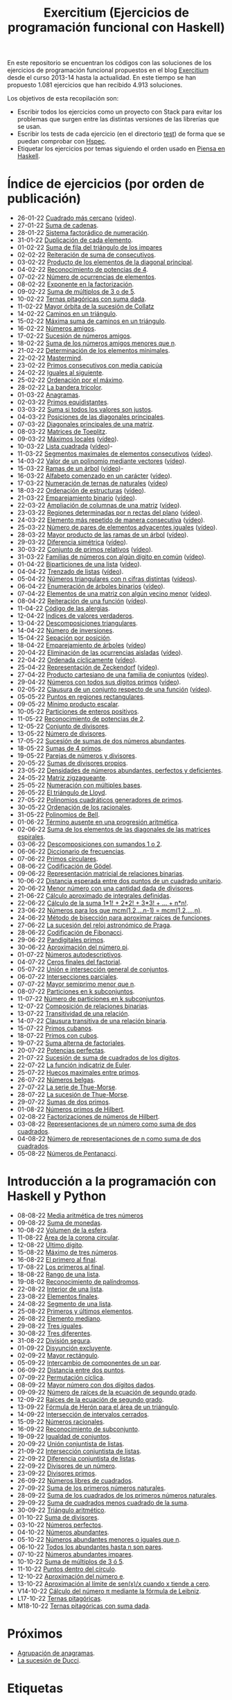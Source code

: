 #+TITLE: Exercitium (Ejercicios de programación funcional con Haskell)
#+OPTIONS: num:t ^:nil

En este repositorio se encuentran los códigos con las soluciones de los
ejercicios de programación funcional propuestos en el blog [[https://www.glc.us.es/~jalonso/exercitium/][Exercitium]] desde el
curso 2013-14 hasta la actualidad. En este tiempo se han propuesto 1.081
ejercicios que han recibido 4.913 soluciones.

Los objetivos de esta recopilación son:
+ Escribir todos los ejercicios como un proyecto con Stack para evitar los
  problemas que surgen entre las distintas versiones de las librerías que se
  usan.
+ Escribir los tests de cada ejercicio (en el directorio [[./test][test]]) de forma que se
  puedan comprobar con [[http://hspec.github.io/][Hspec]].
+ Etiquetar los ejercicios por temas siguiendo el orden usado en
  [[https://www.cs.us.es/~jalonso/publicaciones/Piensa_en_Haskell.pdf][Piensa en Haskell]].

* Índice de ejercicios (por orden de publicación)

+ 26-01-22 [[./src/Cuadrado_mas_cercano.hs][Cuadrado más cercano]] ([[https://youtu.be/W6Slw8tcoLM][vídeo]]).
+ 27-01-22 [[./src/Suma_de_cadenas.hs][Suma de cadenas]].
+ 28-01-22 [[./src/Sistema_factoradico_de_numeracion.hs][Sistema factorádico de numeración]].
+ 31-01-22 [[./src/Duplicacion_de_cada_elemento.hs][Duplicación de cada elemento]].
+ 01-02-22 [[./src/Suma_de_fila_del_triangulo_de_los_impares.hs][Suma de fila del triángulo de los impares]]
+ 02-02-22 [[./src/Reiteracion_de_suma_de_consecutivos.hs][Reiteración de suma de consecutivos]].
+ 03-02-22 [[./src/Producto_de_los_elementos_de_la_diagonal_principal.hs][Producto de los elementos de la diagonal principal]].
+ 04-02-22 [[./src/Reconocimiento_de_potencias_de_4.hs][Reconocimiento de potencias de 4]].
+ 07-02-22 [[./src/Numeros_de_ocurrencias_de_elementos.hs][Número de ocurrencias de elementos]].
+ 08-02-22 [[./src/Exponente_en_la_factorizacion.hs][Exponente en la factorización]].
+ 09-02-22 [[./src/Suma_de_multiplos_de_3_o_de_5.hs][Suma de múltiplos de 3 o de 5]].
+ 10-02-22 [[./src/Ternas_pitagoricas_con_suma_dada.hs][Ternas pitagóricas con suma dada]].
+ 11-02-22 [[./src/Mayor_orbita_de_la_sucesion_de_Collatz.hs][Mayor órbita de la sucesión de Collatz]]
+ 14-02-22 [[./src/Caminos_en_un_triangulo.hs][Caminos en un triángulo]].
+ 15-02-22 [[./src/Maxima_suma_de_caminos_en_un_triangulo.hs][Máxima suma de caminos en un triángulo]].
+ 16-02-22 [[./src/Numeros_amigos.hs][Números amigos]].
+ 17-02-22 [[./src/Sucesion_de_numeros_amigos.hs][Sucesión de números amigos]].
+ 18-02-22 [[./src/Suma_de_numeros_amigos_menores_que_n.hs][Suma de los números amigos menores que n]].
+ 21-02-22 [[./src/Elementos_minimales.hs][Determinación de los elementos minimales]].
+ 22-02-22 [[./src/Mastermind.hs][Mastermind]].
+ 23-02-22 [[./src/Primos_consecutivos_con_media_capicua.hs][Primos consecutivos con media capicúa]]
+ 24-02-22 [[./src/Iguales_al_siguiente.hs][Iguales al siguiente]].
+ 25-02-22 [[./src/Ordenados_por_maximo.hs][Ordenación por el máximo]].
+ 28-02-22 [[./src/Bandera_tricolor.hs][La bandera tricolor]].
+ 01-03-22 [[./src/Anagramas.hs][Anagramas]].
+ 02-03-22 [[./src/Primos_equidistantes.hs][Primos equidistantes]].
+ 03-03-22 [[./src/Suma_si_todos_justos.hs][Suma si todos los valores son justos]].
+ 04-03-22 [[./src/Posiciones_diagonales_principales.hs][Posiciones de las diagonales principales]].
+ 07-03-22 [[./src/Diagonales_principales.hs][Diagonales principales de una matriz]].
+ 08-03-22 [[./src/Matriz_Toeplitz.hs][Matrices de Toeplitz]].
+ 09-03-22 [[./src/Maximos_locales.hs][Máximos locales]] ([[https://youtu.be/tPjkXB425Ug][vídeo]]).
+ 10-03-22 [[./src/Lista_cuadrada.hs][Lista cuadrada]] ([[https://youtu.be/nJHiCebyZVE][vídeo]])-
+ 11-03-22 [[./src/Segmentos_consecutivos.hs][Segmentos maximales de elementos consecutivos]] ([[https://youtu.be/qu11Uf8wF1k][vídeo]]).
+ 14-03-22 [[./src/Valor_de_un_polinomio.hs][Valor de un polinomio mediante vectores]] ([[https://youtu.be/JuCmeb8vV4E][vídeo]]).
+ 15-03-22 [[./src/Ramas_de_un_arbol.hs][Ramas de un árbol]] ([[https://youtu.be/Bj0jTH77k2k][vídeo]])-
+ 16-03-22 [[./src/Alfabeto_desde.hs][Alfabeto comenzado en un carácter]] ([[https://youtu.be/4eBJi5_8qM0][vídeo]]).
+ 17-03-22 [[./src/Numeracion_de_ternas.hs][Numeración de ternas de naturales]] ([[https://youtu.be/3pbmjjozB6g][vídeo]])
+ 18-03-22 [[./src/Ordenacion_de_estructuras.hs][Ordenación de estructuras]] ([[https://youtu.be/mlgDbAPStdM][vídeo]]).
+ 21-03-22 [[./src/Emparejamiento_binario.hs][Emparejamiento binario]] ([[https://youtu.be/oQBOs1uPIms][vídeo]]).
+ 22-03-22 [[./src/Amplia_columnas.hs][Ampliación de columnas de una matriz]] ([[https://youtu.be/Jrz5kxuhD9Y][vídeo]]).
+ 23-03-22 [[./src/Regiones.hs][Regiones determinadas por n rectas del plano]] ([[https://youtu.be/lLl-jQ1tW-I][vídeo]]).
+ 24-03-22 [[./src/Mas_repetido.hs][Elemento más repetido de manera consecutiva]] ([[https://youtu.be/bz-NO5s2XVQ][vídeo]]).
+ 25-03-22 [[./src/Pares_adyacentes_iguales.hs][Número de pares de elementos adyacentes iguales]] ([[https://youtu.be/yt_aRjlA4kQ][vídeo]]).
+ 28-03-22 [[./src/Mayor_producto_de_las_ramas_de_un_arbol.hs][Mayor producto de las ramas de un árbol]] ([[https://youtu.be/Q38cb9YlDR0][vídeo]]).
+ 29-03-22 [[./src/Diferencia_simetrica.hs][Diferencia simétrica]] ([[https://youtu.be/ebQ_u6xlVfQ][vídeo]]).
+ 30-03-22 [[./src/Conjunto_de_primos_relativos.hs][Conjunto de primos relativos]] ([[https://youtu.be/OCHmRQ4XwbU][vídeo]]).
+ 31-03-22 [[./src/Familias_de_numeros_con_algun_digito_en_comun.hs][Familias de números con algún dígito en común]] ([[https://youtu.be/_uOlyfzppVc][vídeo]]).
+ 01-04-22 [[./src/Biparticiones_de_una_lista.hs][Biparticiones de una lista]] ([[https://youtu.be/C8P3dYzFHXY][vídeo]]).
+ 04-04-22 [[./src/Trenzado_de_listas.hs][Trenzado de listas]] ([[https://youtu.be/zAqtMXDBt7A][vídeo]]).
+ 05-04-22 [[./src/Triangulares_con_cifras.hs][Números triangulares con n cifras distintas]] ([[https://youtu.be/_Ic-384xp2I][vídeos]]).
+ 06-04-22 [[./src/Enumera_arbol.hs][Enumeración de árboles binarios]] ([[https://youtu.be/JbLEKUZ2E2M][vídeo]]).
+ 07-04-22 [[./src/Algun_vecino_menor.hs][Elementos de una matriz con algún vecino menor]] ([[https://youtu.be/ZILfrx75FyM][vídeo]]).
+ 08-04-22 [[./src/Reiteracion_de_funciones.hs][Reiteración de una función]] ([[https://youtu.be/1Kig_ipFIu0][vídeo]]).
+ 11-04-22 [[./src/Alergias.hs][Código de las alergias]].
+ 12-04-22 [[./src/Indices_verdaderos.hs][Índices de valores verdaderos]].
+ 13-04-22 [[./src/Descomposiciones_triangulares.hs][Descomposiciones triangulares]].
+ 14-04-22 [[./src/Numero_de_inversiones.hs][Número de inversiones]].
+ 15-04-22 [[./src/Separacion_por_posicion.hs][Sepación por posición]].
+ 18-04-22 [[./src/Emparejamiento_de_arboles.hs][Emparejamiento de árboles]] ([[https://youtu.be/RWO2_fadW4g][vídeo]])
+ 20-04-22 [[./src/Elimina_aisladas.hs][Eliminación de las ocurrencias aisladas]] ([[https://youtu.be/7TJAdGjM3Ik][vídeo]]).
+ 22-04-22 [[./src/Ordenada_ciclicamente.hs][Ordenada cíclicamente]] ([[https://youtu.be/CI090GISHUc][vídeo]]).
+ 25-04-22 [[./src/Representacion_de_Zeckendorf.hs][Representación de Zeckendorf]] ([[https://youtu.be/U-nBf1WnLTw][vídeo]]).
+ 27-04-22 [[./src/Producto_cartesiano.hs][Producto cartesiano de una familia de conjuntos]] ([[https://youtu.be/5L2fbGmoQhU][vídeo]]).
+ 29-04-22 [[./src/Numeros_con_digitos_primos.hs][Números con todos sus dígitos primos]] ([[https://youtu.be/OEAD7fLZiSk][vídeo]]).
+ 02-05-22 [[./src/Clausura.hs][Clausura de un conjunto respecto de una función]] ([[https://youtu.be/UQUzByuY_dQ][vídeo]]).
+ 05-05-22 [[./src/Puntos_en_regiones_rectangulares.hs][Puntos en regiones rectangulares]].
+ 09-05-22 [[./src/Minimo_producto_escalar.hs][Mínimo producto escalar]].
+ 10-05-22 [[./src/Particiones_de_enteros_positivos.hs][Particiones de enteros positivos]].
+ 11-05-22 [[./src/Reconocimiento_de_grandes_potencias_de_2.hs][Reconocimiento de potencias de 2]].
+ 12-05-22 [[./src/Conjunto_de_divisores.hs][Conjunto de divisores]].
+ 13-05-22 [[./src/Numero_de_divisores.hs][Número de divisores]].
+ 17-05-22 [[./src/Sumas_de_dos_abundantes.hs][Sucesión de sumas de dos números abundantes]].
+ 18-05-22 [[./src/Sumas_de_4_primos.hs][Sumas de 4 primos]].
+ 19-05-22 [[./src/Parejas_de_numeros_y_divisores.hs][Parejas de números y divisores]].
+ 20-05-22 [[./src/Sumas_de_divisores_propios.hs][Sumas de divisores propios]].
+ 23-05-22 [[./src/Densidad_de_numeros_abundantes.hs][Densidades de números abundantes, perfectos y deficientes]].
+ 24-05-22 [[./src/Matriz_zigzagueante.hs][Matriz zigzagueante]].
+ 25-05-22 [[./src/Numeracion_con_multiples_base.hs][Numeración con múltiples bases]].
+ 26-05-22 [[./src/El_triangulo_de_Lloyd.hs][El triángulo de Lloyd]].
+ 27-05-22 [[./src/Polinomios_cuadraticos_generadores_de_primos.hs][Polinomios cuadráticos generadores de primos]].
+ 30-05-22 [[./src/Ordenacion_de_los_racionales.hs][Ordenación de los racionales]].
+ 31-05-22 [[./src/Polinomios_de_Bell.hs][Polinomios de Bell]].
+ 01-06-22 [[./src/Termino_ausente_en_una_progresion_aritmetica.hs][Término ausente en una progresión aritmética]].
+ 02-06-22 [[./src/Suma_de_los_elementos_de_las_diagonales_matrices_espirales.hs][Suma de los elementos de las diagonales de las matrices espirales]].
+ 03-06-22 [[./src/Descomposiciones_con_sumandos_1_o_2.hs][Descomposiciones con sumandos 1 o 2]].
+ 06-06-22 [[./src/Diccionario_de_frecuencias.hs][Diccionario de frecuencias]].
+ 07-06-22 [[./src/Primos_circulares.hs][Primos circulares]].
+ 08-06-22 [[./src/Codificacion_de_Godel.hs][Codificación de Gödel]].
+ 09-06-22 [[./src/Representacion_matricial_de_relaciones_binarias.hs][Representación matricial de relaciones binarias]].
+ 10-06-22 [[./src/Distancia_esperada_entre_dos_puntos_de_un_cuadrado_unitario.hs][Distancia esperada entre dos puntos de un cuadrado unitario]].
+ 20-06-22 [[./src/Menor_numero_con_una_cantidad_dada_de_divisores.hs][Menor número con una cantidad dada de divisores]].
+ 21-06-22 [[./src/Calculo_aproximado_de_integrales_definidas.hs][Cálculo aproximado de integrales definidas]].
+ 22-06-22 [[./src/Calculo_de_la_suma_de_productos_de_numeros_por_factoriales.hs][Cálculo de la suma 1*1! + 2*2! + 3*3! + ... + n*n!]].
+ 23-06-22 [[./src/Numeros_para_los_que_mcm.hs][Números para los que mcm(1,2,...n-1) = mcm(1,2,...,n)]].
+ 24-06-22 [[./src/Metodo_de_biseccion_para_aproximar_raices_de_funciones.hs][Método de bisección para aproximar raíces de funciones]].
+ 27-06-22 [[./src/La_sucesion_del_reloj_astronomico_de_Praga.hs][La sucesión del reloj astronómico de Praga]].
+ 28-06-22 [[./src/Codificacion_de_Fibonacci.hs][Codificación de Fibonacci]].
+ 29-06-22 [[./src/Pandigitales_primos.hs][Pandigitales primos]].
+ 30-06-22 [[./src/Aproximacion_de_numero_pi.hs][Aproximación del número pi]].
+ 01-07-22 [[./src/Numeros_autodescriptivos.hs][Números autodescriptivos]].
+ 04-07-22 [[./src/Ceros_finales_del_factorial.hs][Ceros finales del factorial]].
+ 05-07-22 [[./src/Union_e_interseccion_general.hs][Unión e intersección general de conjuntos]].
+ 06-07-22 [[./src/Intersecciones_parciales.hs][Intersecciones parciales]].
+ 07-07-22 [[./src/Mayor_semiprimo_menor_que_n.hs][Mayor semiprimo menor que n]].
+ 08-07-22 [[./src/Particiones_en_k_subconjuntos.hs][Particiones en k subconjuntos]].
+ 11-07-22 [[./src/Numero_de_particiones_en_k_subconjuntos.hs][Número de particiones en k subconjuntos]].
+ 12-07-22 [[./src/Composicion_de_relaciones_binarias.hs][Composición de relaciones binarias]].
+ 13-07-22 [[./src/Transitividad_de_una_relacion.hs][Transitividad de una relación]].
+ 14-07-22 [[./src/Clausura_transitiva_de_una_relacion_binaria.hs][Clausura transitiva de una relación binaria]].
+ 15-07-22 [[./src/Primos_cubanos.hs][Primos cubanos]].
+ 18-07-22 [[./src/Primos_con_cubos.hs][Primos con cubos]].
+ 19-07-22 [[./src/Suma_alterna_de_factoriales.hs][Suma alterna de factoriales]].
+ 20-07-22 [[./src/Potencias_perfectas.hs][Potencias perfectas]].
+ 21-07-22 [[./src/Sucesion_de_suma_de_cuadrados_de_los_digitos.hs][Sucesión de suma de cuadrados de los dígitos]].
+ 22-07-22 [[./src/La_funcion_indicatriz_de_Euler.hs][La función indicatriz de Euler]].
+ 25-07-22 [[./src/Huecos_maximales_entre_primos.hs][Huecos maximales entre primos]].
+ 26-07-22 [[./src/Numeros_belgas.hs][Números belgas]].
+ 27-07-22 [[./src/La_serie_de_Thue_Morse.hs][La serie de Thue-Morse]].
+ 28-07-22 [[./src/La_sucesion_de_Thue_Morse.hs][La sucesión de Thue-Morse]].
+ 29-07-22 [[./src/Sumas_de_dos_primos.hs][Sumas de dos primos]].
+ 01-08-22 [[./src/Numeros_primos_de_Hilbert.hs][Números primos de Hilbert]].
+ 02-08-22 [[./src/Factorizaciones_de_numeros_de_Hilbert.hs][Factorizaciones de números de Hilbert]].
+ 03-08-22 [[./src/Representaciones_de_un_numero_como_suma_de_dos_cuadrados.hs][Representaciones de un número como suma de dos cuadrados]].
+ 04-08-22 [[./src/Numero_de_representaciones_de_n_como_suma_de_dos_cuadrados.hs][Número de representaciones de n como suma de dos cuadrados]].
+ 05-08-22 [[./src/Numeros_de_Pentanacci.hs][Números de Pentanacci]].

* Introducción a la programación con Haskell y Python

+ 08-08-22 [[./src/Media_aritmetica_de_tres_numeros.hs][Media aritmética de tres números]]
+ 09-08-22 [[./src/Suma_de_monedas.hs][Suma de monedas]].
+ 10-08-22 [[./src/Volumen_de_la_esfera.hs][Volumen de la esfera]].
+ 11-08-22 [[./src/Area_corona_circular.hs][Área de la corona circular]].
+ 12-08-22 [[./src/Ultimo_digito.hs][Último dígito]].
+ 15-08-22 [[./src/Maximo_de_tres_numeros.hs][Máximo de tres números]].
+ 16-08-22 [[./src/El_primero_al_final.hs][El primero al final]].
+ 17-08-22 [[./src/Los_primeros_al_final.hs][Los primeros al final]].
+ 18-08-22 [[./src/Rango_de_una_lista.hs][Rango de una lista]].
+ 19-08-02 [[./src/Reconocimiento_de_palindromos.hs][Reconocimiento de palíndromos]].
+ 22-08-22 [[./src/Interior_de_una_lista.hs][Interior de una lista]].
+ 23-08-22 [[./src/Elementos_finales.hs][Elementos finales]].
+ 24-08-22 [[./src/Segmento_de_una_lista.hs][Segmento de una lista]].
+ 25-08-22 [[./src/Primeros_y_ultimos_elementos.hs][Primeros y últimos elementos]].
+ 26-08-22 [[./src/Elemento_mediano.hs][Elemento mediano]].
+ 29-08-22 [[./src/Tres_iguales.hs][Tres iguales]].
+ 30-08-22 [[./src/Tres_diferentes.hs][Tres diferentes]].
+ 31-08-22 [[./src/Division_segura.hs][División segura]].
+ 01-09-22 [[./src/Disyuncion_excluyente.hs][Disyunción excluyente]].
+ 02-09-22 [[./src/Mayor_rectangulo.hs][Mayor rectángulo]].
+ 05-09-22 [[./src/Intercambio_de_componentes_de_un_par.hs][Intercambio de componentes de un par]].
+ 06-09-22 [[./src/Distancia_entre_dos_puntos.hs][Distancia entre dos puntos]].
+ 07-09-22 [[./src/Permutacion_ciclica.hs][Permutación cíclica]].
+ 08-09-22 [[./src/Mayor_numero_con_dos_digitos_dados.hs][Mayor número con dos dígitos dados]].
+ 09-09-22 [[./src/Numero_de_raices_de_la_ecuacion_de_segundo_grado.hs][Número de raíces de la ecuación de segundo grado]].
+ 12-09-22 [[./src/Raices_de_la_ecuacion_de_segundo_grado.hs][Raíces de la ecuación de segundo grado]].
+ 13-09-22 [[./src/Formula_de_Heron_para_el_area_de_un_triangulo.hs][Fórmula de Herón para el área de un triángulo]].
+ 14-09-22 [[./src/Interseccion_de_intervalos_cerrados.hs][Intersección de intervalos cerrados]].
+ 15-09-22 [[./src/Numeros_racionales.hs][Números racionales]].
+ 16-09-22 [[./src/Reconocimiento_de_subconjunto.hs][Reconocimiento de subconjunto]].
+ 19-09-22 [[./src/Igualdad_de_conjuntos.hs][Igualdad de conjuntos]].
+ 20-09-22 [[./src/Union_conjuntista_de_listas.hs][Unión conjuntista de listas]].
+ 21-09-22 [[./src/Interseccion_conjuntista_de_listas.hs][Intersección conjuntista de listas]].
+ 22-09-22 [[./src/Diferencia_conjuntista_de_listas.hs][Diferencia conjuntista de listas]].
+ 22-09-22 [[./src/Divisores_de_un_numero.hs][Divisores de un número]].
+ 23-09-22 [[./src/Divisores_primos.hs][Divisores primos]].
+ 26-09-22 [[./src/Numeros_libres_de_cuadrados.hs][Números libres de cuadrados]].
+ 27-09-22 [[./src/Suma_de_los_primeros_numeros_naturales.hs][Suma de los primeros números naturales]].
+ 28-09-22 [[./src/Suma_de_los_cuadrados_de_los_primeros_numeros_naturales.hs][Suma de los cuadrados de los primeros números naturales]].
+ 29-09-22 [[./src/Suma_de_cuadrados_menos_cuadrado_de_la_suma.hs][Suma de cuadrados menos cuadrado de la suma]].
+ 30-09-22 [[./src/Triangulo_aritmetico.hs][Triángulo aritmético]].
+ 01-10-22 [[./src/Suma_de_divisores.hs][Suma de divisores]].
+ 03-10-22 [[./src/Numeros_perfectos.hs][Números perfectos]].
+ 04-10-22 [[./src/Numeros_abundantes.hs][Números abundantes]].
+ 05-10-22 [[./src/Numeros_abundantes_menores_o_iguales_que_n.hs][Números abundantes menores o iguales que n]].
+ 06-10-22 [[./src/Todos_los_abundantes_hasta_n_son_pares.hs][Todos los abundantes hasta n son pares]].
+ 07-10-22 [[./src/Numeros_abundantes_impares.hs][Números abundantes impares]].
+ 10-10-22 [[./src/Suma_de_multiplos_de_3_o_5.hs][Suma de múltiplos de 3 ó 5]].
+ 11-10-22 [[./src/Puntos_dentro_del_circulo.hs][Puntos dentro del círculo]].
+ 12-10-22 [[./src/Aproximacion_del_numero_e.hs][Aproximación del número e]].
+ 13-10-22 [[./src/Limite_del_seno.hs][Aproximación al límite de sen(x)/x cuando x tiende a cero]].
+ V14-10-22 [[./src/Calculo_de_pi_mediante_la_formula_de_Leibniz.hs][Cálculo del número π mediante la fórmula de Leibniz]].
+ L17-10-22 [[./src/Ternas_pitagoricas.hs][Ternas pitagóricas]].
+ M18-10-22 [[./src/Ternas_pitagoricas_con_suma_dada.hs][Ternas pitagóricas con suma dada]].

* Próximos

+ [[./src/Agrupacion_de_anagramas.py][Agrupación de anagramas]].
+ [[./src/La_sucesion_de_Ducci.hs][La sucesión de Ducci]].

* Etiquetas

** Introducción a la programación funcional
+ [[https://www.glc.us.es/~jalonso/exercitium/tag/basico/][Elemental]]: Definiciones elementales de funciones.
+ [[https://www.glc.us.es/~jalonso/exercitium/tag/comprension/][Comprensión]]: Definiciones por comprensión.
+ [[https://www.glc.us.es/~jalonso/exercitium/tag/recursion/][Recursión]]: Definiciones por recursión.
+ [[https://www.glc.us.es/~jalonso/exercitium/tag/cadenas/][Cadenas]]: Funciones sobre cadenas.
+ [[https://www.glc.us.es/~jalonso/exercitium/tag/orden-superior/][Orden superior]]: Funciones de orden superior.
+ [[https://www.glc.us.es/~jalonso/exercitium/tag/plegado/][Plegado]]: Definiciones por plegado.
+ [[https://www.glc.us.es/~jalonso/exercitium/tag/listas-infinitas/][Listas infinitas]].
+ [[https://www.glc.us.es/~jalonso/exercitium/tag/tipos-definidos/][Tipos definidos]].
+ [[https://www.glc.us.es/~jalonso/exercitium/tag/tipo-de-dato-algebraico/][Tipos de datos algebraicos]].
+ [[https://www.glc.us.es/~jalonso/exercitium/tag/arboles/][Árboles]].
+ [[https://www.glc.us.es/~jalonso/exercitium/tag/vectores/][Vectores]].
+ [[https://www.glc.us.es/~jalonso/exercitium/tag/matrices/][Matrices]].
+ [[https://www.glc.us.es/~jalonso/exercitium/tag/conjuntos/][Conjuntos]].
+ [[https://www.glc.us.es/~jalonso/exercitium/tag/diccionarios/][Diccionarios]].
+ [[https://www.glc.us.es/~jalonso/exercitium/tag/es][ES]]: Programas interactivos.
+ [[https://www.glc.us.es/~jalonso/exercitium/tag/graficas/][Gráficas]]: Representación gráfica de funciones.
+ [[https://www.glc.us.es/~jalonso/exercitium/tag/dibujos][Dibujos]].
+ [[https://www.glc.us.es/~jalonso/exercitium/tag/fractales/][Fractales]].
+ [[https://www.glc.us.es/~jalonso/exercitium/tag/ficheros/][Ficheros]].
+ [[https://www.glc.us.es/~jalonso/exercitium/tag/aleatorio/][Aleatorio]]: Elementos aleatorios.
+ [[https://www.glc.us.es/~jalonso/exercitium/tag/monadas/][Mónadas]].

** Librerías
+ [[http://www.glc.us.es/~jalonso/exercitium/tag/control-arrow/][Control.Arrow]]
+ [[http://www.glc.us.es/~jalonso/exercitium/tag/data-array/][Data.Array]]
+ [[http://www.glc.us.es/~jalonso/exercitium/tag/data-function/][Data.Function]]
+ [[http://www.glc.us.es/~jalonso/exercitium/tag/data-list/][Data.List]]
+ [[http://www.glc.us.es/~jalonso/exercitium/tag/data-list-split/][Data.List.Split]]
+ [[http://www.glc.us.es/~jalonso/exercitium/tag/data-map/][Data.Map]]
+ [[http://www.glc.us.es/~jalonso/exercitium/tag/data-matrix/][Data.Matrix]]
+ [[http://www.glc.us.es/~jalonso/exercitium/tag/data-maybe/][Data.Maybe]]
+ [[http://www.glc.us.es/~jalonso/exercitium/tag/data-memocombinators/][Data.MemoCombinators]]
+ [[http://www.glc.us.es/~jalonso/exercitium/tag/data-numbers-primes/][Data.Numbers.Primes]]
+ [[http://www.glc.us.es/~jalonso/exercitium/tag/data-set/][Data.Set]]
+ [[http://www.glc.us.es/~jalonso/exercitium/tag/data-tuple/][Data.Tuple]]
+ [[http://www.glc.us.es/~jalonso/exercitium/tag/ghc-exts/][GHC.Exts]]
+ [[http://www.glc.us.es/~jalonso/exercitium/tag/gloss/][Graphics.Gloss]]
+ [[https://www.glc.us.es/~jalonso/exercitium/tag/quickcheck/][Test.QuickCheck]].

** Tipos abstractos de datos y algorítmica
+ Pilas: El TAD de las pilas.
+ [[https://www.glc.us.es/~jalonso/exercitium/tag/colas/][Colas]]: El TAD de las colas.
+ Colas de prioridad: El TAD de las colas de prioridad.
+ Árboles de búsqueda: El TAD de las árboles binarios de búsqueda.
+ [[https://www.glc.us.es/~jalonso/exercitium/tag/tablas/][Tablas]]: El TAD de las tablas.
+ [[https://www.glc.us.es/~jalonso/exercitium/tag/monticulos/][Montículos]]: El TAD de los montículos.
+ [[https://www.glc.us.es/~jalonso/exercitium/tag/polinomios/][Polinomios]]: El TAD de los polinomios.
+ [[https://www.glc.us.es/~jalonso/exercitium/tag/grafos/][Grafos]]: Algoritmos sobre grafos.
+ [[https://www.glc.us.es/~jalonso/exercitium/tag/kruskal/][Kruskal]]: Algoritmo de Kruskal.
+ [[https://www.glc.us.es/~jalonso/exercitium/tag/prim/][Prim]]: Algoritmo de Prim.
+ [[https://www.glc.us.es/~jalonso/exercitium/tag/busqueda/][Búsqueda]]: Métodos de búsqueda.
+ [[https://www.glc.us.es/~jalonso/exercitium/tag/espacio-de-estados][Espacio de estados]]: Problemas de espacios de estado.
+ [[https://www.glc.us.es/~jalonso/exercitium/tag/dinamica/][Dinámica]]: Programación dinámica.

** Aplicaciones matemáticas
+ [[https://www.glc.us.es/~jalonso/exercitium/tag/teoria-de-conjuntos/][Teoría de conjuntos]]
+ [[https://www.glc.us.es/~jalonso/exercitium/tag/teoria-de-numeros/][Teoría de números]].
+ [[https://www.glc.us.es/~jalonso/exercitium/tag/primos/][Primos]]: Números primos.
+ Álgebra lineal.
+ Cálculo numérico.
+ Estadística.
+ Combinatoria.
+ [[https://www.glc.us.es/~jalonso/exercitium/tag/euler/][Euler]]: Problemas del proyecto Euler.
